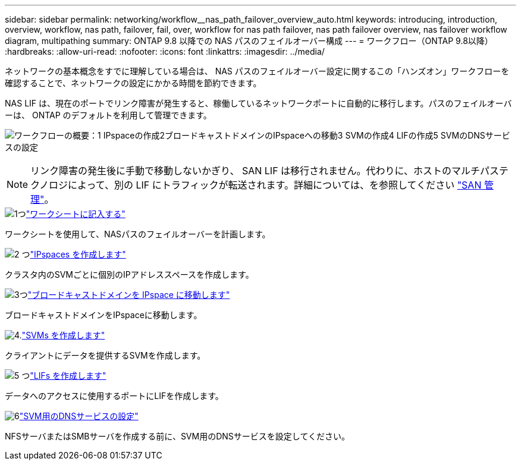 ---
sidebar: sidebar 
permalink: networking/workflow__nas_path_failover_overview_auto.html 
keywords: introducing, introduction, overview, workflow, nas path, failover, fail, over, workflow for nas path failover, nas path failover overview, nas failover workflow diagram, multipathing 
summary: ONTAP 9.8 以降での NAS パスのフェイルオーバー構成 
---
= ワークフロー（ONTAP 9.8以降）
:hardbreaks:
:allow-uri-read: 
:nofooter: 
:icons: font
:linkattrs: 
:imagesdir: ../media/


[role="lead"]
ネットワークの基本概念をすでに理解している場合は、 NAS パスのフェイルオーバー設定に関するこの「ハンズオン」ワークフローを確認することで、ネットワークの設定にかかる時間を節約できます。

NAS LIF は、現在のポートでリンク障害が発生すると、稼働しているネットワークポートに自動的に移行します。パスのフェイルオーバーは、 ONTAP のデフォルトを利用して管理できます。

image:Workflow_NAS_failover.png["ワークフローの概要：1 IPspaceの作成2ブロードキャストドメインのIPspaceへの移動3 SVMの作成4 LIFの作成5 SVMのDNSサービスの設定"]


NOTE: リンク障害の発生後に手動で移動しないかぎり、 SAN LIF は移行されません。代わりに、ホストのマルチパステクノロジによって、別の LIF にトラフィックが転送されます。詳細については、を参照してください link:../san-admin/index.html["SAN 管理"^]。

.image:https://raw.githubusercontent.com/NetAppDocs/common/main/media/number-1.png["1つ"]link:worksheet_for_nas_path_failover_configuration_auto.html["ワークシートに記入する"]
[role="quick-margin-para"]
ワークシートを使用して、NASパスのフェイルオーバーを計画します。

.image:https://raw.githubusercontent.com/NetAppDocs/common/main/media/number-2.png["2 つ"]link:create_ipspaces.html["IPspaces を作成します"]
[role="quick-margin-para"]
クラスタ内のSVMごとに個別のIPアドレススペースを作成します。

.image:https://raw.githubusercontent.com/NetAppDocs/common/main/media/number-3.png["3つ"]link:move_broadcast_domains.html["ブロードキャストドメインを IPspace に移動します"]
[role="quick-margin-para"]
ブロードキャストドメインをIPspaceに移動します。

.image:https://raw.githubusercontent.com/NetAppDocs/common/main/media/number-4.png["4."]link:create_svms.html["SVMs を作成します"]
[role="quick-margin-para"]
クライアントにデータを提供するSVMを作成します。

.image:https://raw.githubusercontent.com/NetAppDocs/common/main/media/number-5.png["5 つ"]link:create_a_lif.html["LIFs を作成します"]
[role="quick-margin-para"]
データへのアクセスに使用するポートにLIFを作成します。

.image:https://raw.githubusercontent.com/NetAppDocs/common/main/media/number-6.png["6"]link:configure_dns_services_auto.html["SVM用のDNSサービスの設定"]
[role="quick-margin-para"]
NFSサーバまたはSMBサーバを作成する前に、SVM用のDNSサービスを設定してください。
